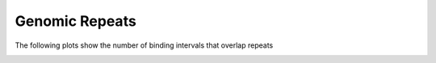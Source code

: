 ===============
Genomic Repeats
===============

The following plots show the number of binding intervals that overlap repeats

.. report:: Repeats.RepeatOverlap
   :render: table
   :transform-matrix: normalized-row-total

   Proportion of transcripts overlapping repeats in known and novel transcript models

.. _FigureRepeatOverlap:

.. report:: Repeats.RepeatOverlap
   :render: stacked-bar-plot
   :transform-matrix: normalized-row-total

   Proportion of transcripts overlapping repeats in known and novel transcript models

